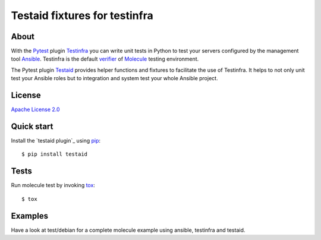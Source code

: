 ##############################
Testaid fixtures for testinfra
##############################

About
=====

With the Pytest_ plugin Testinfra_ you can write unit tests in Python to test
your servers configured by the management tool Ansible_. Testinfra is the
default verifier_ of Molecule_ testing environment.

The Pytest plugin Testaid_ provides helper functions and fixtures to facilitate
the use of Testinfra. It helps to not only unit test your Ansible roles but to
integration and system test your whole Ansible project.

.. _Pytest: https://pytest.org/
.. _Testinfra: https://testinfra.readthedocs.io/en/latest/
.. _Ansible: https://www.ansible.com/
.. _verifier: https://molecule.readthedocs.io/en/stable/configuration.html#testinfra
.. _Molecule: https://molecule.readthedocs.io/
.. _Testaid: https://github.com/RebelCodeBase/testaid

License
=======

`Apache License 2.0 <https://github.com/RebelCodeBase/testaid/blob/master/LICENSE>`_

Quick start
===========

Install the `testaid plugin`_ using pip_::

    $ pip install testaid

.. _testaid plugin:: https://pypi.org/project/testaid/
.. _pip: https://packaging.python.org/tutorials/installing-packages/

Tests
=====

Run molecule test by invoking tox_::

    $ tox

.. _tox: https://tox.readthedocs.io/en/latest/index.html#

Examples
========

Have a look at test/debian for a complete molecule example using ansible, testinfra and testaid.